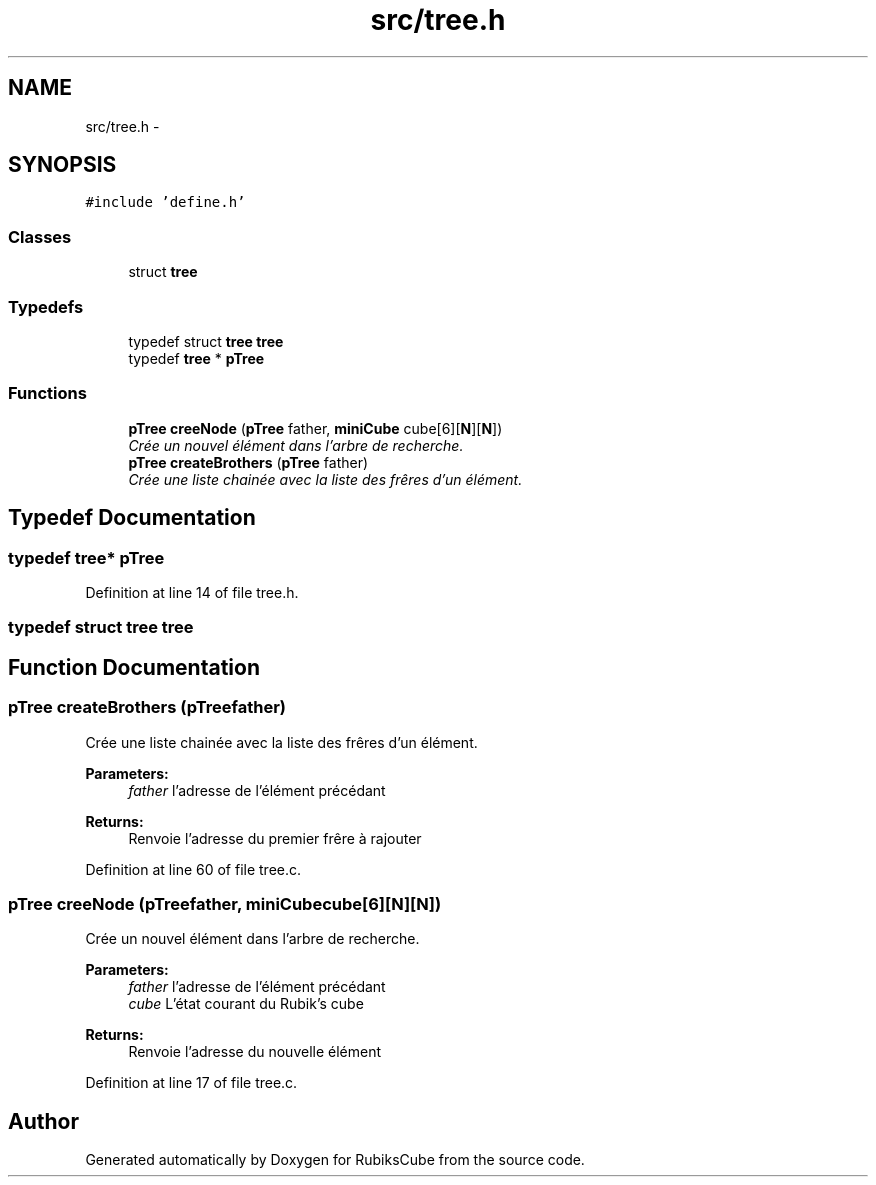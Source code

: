 .TH "src/tree.h" 3 "Thu Feb 18 2016" "RubiksCube" \" -*- nroff -*-
.ad l
.nh
.SH NAME
src/tree.h \- 
.SH SYNOPSIS
.br
.PP
\fC#include 'define\&.h'\fP
.br

.SS "Classes"

.in +1c
.ti -1c
.RI "struct \fBtree\fP"
.br
.in -1c
.SS "Typedefs"

.in +1c
.ti -1c
.RI "typedef struct \fBtree\fP \fBtree\fP"
.br
.ti -1c
.RI "typedef \fBtree\fP * \fBpTree\fP"
.br
.in -1c
.SS "Functions"

.in +1c
.ti -1c
.RI "\fBpTree\fP \fBcreeNode\fP (\fBpTree\fP father, \fBminiCube\fP cube[6][\fBN\fP][\fBN\fP])"
.br
.RI "\fICrée un nouvel élément dans l'arbre de recherche\&. \fP"
.ti -1c
.RI "\fBpTree\fP \fBcreateBrothers\fP (\fBpTree\fP father)"
.br
.RI "\fICrée une liste chainée avec la liste des frêres d'un élément\&. \fP"
.in -1c
.SH "Typedef Documentation"
.PP 
.SS "typedef \fBtree\fP* \fBpTree\fP"

.PP
Definition at line 14 of file tree\&.h\&.
.SS "typedef struct \fBtree\fP  \fBtree\fP"

.SH "Function Documentation"
.PP 
.SS "\fBpTree\fP createBrothers (\fBpTree\fPfather)"

.PP
Crée une liste chainée avec la liste des frêres d'un élément\&. 
.PP
\fBParameters:\fP
.RS 4
\fIfather\fP l'adresse de l'élément précédant 
.RE
.PP
\fBReturns:\fP
.RS 4
Renvoie l'adresse du premier frêre à rajouter 
.RE
.PP

.PP
Definition at line 60 of file tree\&.c\&.
.SS "\fBpTree\fP creeNode (\fBpTree\fPfather, \fBminiCube\fPcube[6][N][N])"

.PP
Crée un nouvel élément dans l'arbre de recherche\&. 
.PP
\fBParameters:\fP
.RS 4
\fIfather\fP l'adresse de l'élément précédant 
.br
\fIcube\fP L'état courant du Rubik's cube 
.RE
.PP
\fBReturns:\fP
.RS 4
Renvoie l'adresse du nouvelle élément 
.RE
.PP

.PP
Definition at line 17 of file tree\&.c\&.
.SH "Author"
.PP 
Generated automatically by Doxygen for RubiksCube from the source code\&.
